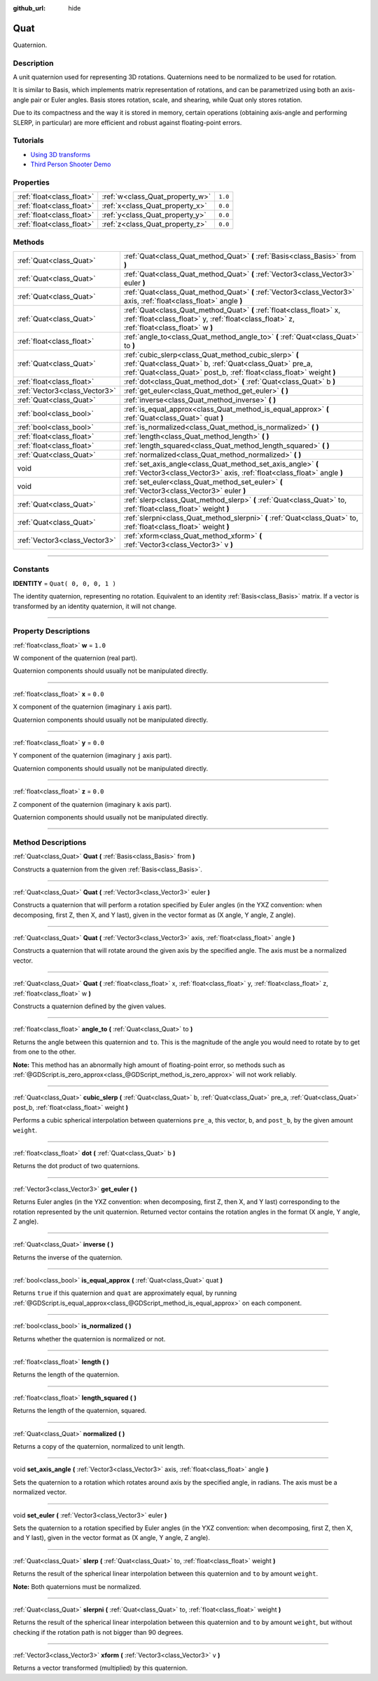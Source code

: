 :github_url: hide

.. DO NOT EDIT THIS FILE!!!
.. Generated automatically from Godot engine sources.
.. Generator: https://github.com/godotengine/godot/tree/3.5/doc/tools/make_rst.py.
.. XML source: https://github.com/godotengine/godot/tree/3.5/doc/classes/Quat.xml.

.. _class_Quat:

Quat
====

Quaternion.

.. rst-class:: classref-introduction-group

Description
-----------

A unit quaternion used for representing 3D rotations. Quaternions need to be normalized to be used for rotation.

It is similar to Basis, which implements matrix representation of rotations, and can be parametrized using both an axis-angle pair or Euler angles. Basis stores rotation, scale, and shearing, while Quat only stores rotation.

Due to its compactness and the way it is stored in memory, certain operations (obtaining axis-angle and performing SLERP, in particular) are more efficient and robust against floating-point errors.

.. rst-class:: classref-introduction-group

Tutorials
---------

- `Using 3D transforms <../tutorials/3d/using_transforms.html#interpolating-with-quaternions>`__

- `Third Person Shooter Demo <https://godotengine.org/asset-library/asset/678>`__

.. rst-class:: classref-reftable-group

Properties
----------

.. table::
   :widths: auto

   +---------------------------+---------------------------------+---------+
   | :ref:`float<class_float>` | :ref:`w<class_Quat_property_w>` | ``1.0`` |
   +---------------------------+---------------------------------+---------+
   | :ref:`float<class_float>` | :ref:`x<class_Quat_property_x>` | ``0.0`` |
   +---------------------------+---------------------------------+---------+
   | :ref:`float<class_float>` | :ref:`y<class_Quat_property_y>` | ``0.0`` |
   +---------------------------+---------------------------------+---------+
   | :ref:`float<class_float>` | :ref:`z<class_Quat_property_z>` | ``0.0`` |
   +---------------------------+---------------------------------+---------+

.. rst-class:: classref-reftable-group

Methods
-------

.. table::
   :widths: auto

   +-------------------------------+------------------------------------------------------------------------------------------------------------------------------------------------------------------------------------------+
   | :ref:`Quat<class_Quat>`       | :ref:`Quat<class_Quat_method_Quat>` **(** :ref:`Basis<class_Basis>` from **)**                                                                                                           |
   +-------------------------------+------------------------------------------------------------------------------------------------------------------------------------------------------------------------------------------+
   | :ref:`Quat<class_Quat>`       | :ref:`Quat<class_Quat_method_Quat>` **(** :ref:`Vector3<class_Vector3>` euler **)**                                                                                                      |
   +-------------------------------+------------------------------------------------------------------------------------------------------------------------------------------------------------------------------------------+
   | :ref:`Quat<class_Quat>`       | :ref:`Quat<class_Quat_method_Quat>` **(** :ref:`Vector3<class_Vector3>` axis, :ref:`float<class_float>` angle **)**                                                                      |
   +-------------------------------+------------------------------------------------------------------------------------------------------------------------------------------------------------------------------------------+
   | :ref:`Quat<class_Quat>`       | :ref:`Quat<class_Quat_method_Quat>` **(** :ref:`float<class_float>` x, :ref:`float<class_float>` y, :ref:`float<class_float>` z, :ref:`float<class_float>` w **)**                       |
   +-------------------------------+------------------------------------------------------------------------------------------------------------------------------------------------------------------------------------------+
   | :ref:`float<class_float>`     | :ref:`angle_to<class_Quat_method_angle_to>` **(** :ref:`Quat<class_Quat>` to **)**                                                                                                       |
   +-------------------------------+------------------------------------------------------------------------------------------------------------------------------------------------------------------------------------------+
   | :ref:`Quat<class_Quat>`       | :ref:`cubic_slerp<class_Quat_method_cubic_slerp>` **(** :ref:`Quat<class_Quat>` b, :ref:`Quat<class_Quat>` pre_a, :ref:`Quat<class_Quat>` post_b, :ref:`float<class_float>` weight **)** |
   +-------------------------------+------------------------------------------------------------------------------------------------------------------------------------------------------------------------------------------+
   | :ref:`float<class_float>`     | :ref:`dot<class_Quat_method_dot>` **(** :ref:`Quat<class_Quat>` b **)**                                                                                                                  |
   +-------------------------------+------------------------------------------------------------------------------------------------------------------------------------------------------------------------------------------+
   | :ref:`Vector3<class_Vector3>` | :ref:`get_euler<class_Quat_method_get_euler>` **(** **)**                                                                                                                                |
   +-------------------------------+------------------------------------------------------------------------------------------------------------------------------------------------------------------------------------------+
   | :ref:`Quat<class_Quat>`       | :ref:`inverse<class_Quat_method_inverse>` **(** **)**                                                                                                                                    |
   +-------------------------------+------------------------------------------------------------------------------------------------------------------------------------------------------------------------------------------+
   | :ref:`bool<class_bool>`       | :ref:`is_equal_approx<class_Quat_method_is_equal_approx>` **(** :ref:`Quat<class_Quat>` quat **)**                                                                                       |
   +-------------------------------+------------------------------------------------------------------------------------------------------------------------------------------------------------------------------------------+
   | :ref:`bool<class_bool>`       | :ref:`is_normalized<class_Quat_method_is_normalized>` **(** **)**                                                                                                                        |
   +-------------------------------+------------------------------------------------------------------------------------------------------------------------------------------------------------------------------------------+
   | :ref:`float<class_float>`     | :ref:`length<class_Quat_method_length>` **(** **)**                                                                                                                                      |
   +-------------------------------+------------------------------------------------------------------------------------------------------------------------------------------------------------------------------------------+
   | :ref:`float<class_float>`     | :ref:`length_squared<class_Quat_method_length_squared>` **(** **)**                                                                                                                      |
   +-------------------------------+------------------------------------------------------------------------------------------------------------------------------------------------------------------------------------------+
   | :ref:`Quat<class_Quat>`       | :ref:`normalized<class_Quat_method_normalized>` **(** **)**                                                                                                                              |
   +-------------------------------+------------------------------------------------------------------------------------------------------------------------------------------------------------------------------------------+
   | void                          | :ref:`set_axis_angle<class_Quat_method_set_axis_angle>` **(** :ref:`Vector3<class_Vector3>` axis, :ref:`float<class_float>` angle **)**                                                  |
   +-------------------------------+------------------------------------------------------------------------------------------------------------------------------------------------------------------------------------------+
   | void                          | :ref:`set_euler<class_Quat_method_set_euler>` **(** :ref:`Vector3<class_Vector3>` euler **)**                                                                                            |
   +-------------------------------+------------------------------------------------------------------------------------------------------------------------------------------------------------------------------------------+
   | :ref:`Quat<class_Quat>`       | :ref:`slerp<class_Quat_method_slerp>` **(** :ref:`Quat<class_Quat>` to, :ref:`float<class_float>` weight **)**                                                                           |
   +-------------------------------+------------------------------------------------------------------------------------------------------------------------------------------------------------------------------------------+
   | :ref:`Quat<class_Quat>`       | :ref:`slerpni<class_Quat_method_slerpni>` **(** :ref:`Quat<class_Quat>` to, :ref:`float<class_float>` weight **)**                                                                       |
   +-------------------------------+------------------------------------------------------------------------------------------------------------------------------------------------------------------------------------------+
   | :ref:`Vector3<class_Vector3>` | :ref:`xform<class_Quat_method_xform>` **(** :ref:`Vector3<class_Vector3>` v **)**                                                                                                        |
   +-------------------------------+------------------------------------------------------------------------------------------------------------------------------------------------------------------------------------------+

.. rst-class:: classref-section-separator

----

.. rst-class:: classref-descriptions-group

Constants
---------

.. _class_Quat_constant_IDENTITY:

.. rst-class:: classref-constant

**IDENTITY** = ``Quat( 0, 0, 0, 1 )``

The identity quaternion, representing no rotation. Equivalent to an identity :ref:`Basis<class_Basis>` matrix. If a vector is transformed by an identity quaternion, it will not change.

.. rst-class:: classref-section-separator

----

.. rst-class:: classref-descriptions-group

Property Descriptions
---------------------

.. _class_Quat_property_w:

.. rst-class:: classref-property

:ref:`float<class_float>` **w** = ``1.0``

W component of the quaternion (real part).

Quaternion components should usually not be manipulated directly.

.. rst-class:: classref-item-separator

----

.. _class_Quat_property_x:

.. rst-class:: classref-property

:ref:`float<class_float>` **x** = ``0.0``

X component of the quaternion (imaginary ``i`` axis part).

Quaternion components should usually not be manipulated directly.

.. rst-class:: classref-item-separator

----

.. _class_Quat_property_y:

.. rst-class:: classref-property

:ref:`float<class_float>` **y** = ``0.0``

Y component of the quaternion (imaginary ``j`` axis part).

Quaternion components should usually not be manipulated directly.

.. rst-class:: classref-item-separator

----

.. _class_Quat_property_z:

.. rst-class:: classref-property

:ref:`float<class_float>` **z** = ``0.0``

Z component of the quaternion (imaginary ``k`` axis part).

Quaternion components should usually not be manipulated directly.

.. rst-class:: classref-section-separator

----

.. rst-class:: classref-descriptions-group

Method Descriptions
-------------------

.. _class_Quat_method_Quat:

.. rst-class:: classref-method

:ref:`Quat<class_Quat>` **Quat** **(** :ref:`Basis<class_Basis>` from **)**

Constructs a quaternion from the given :ref:`Basis<class_Basis>`.

.. rst-class:: classref-item-separator

----

.. rst-class:: classref-method

:ref:`Quat<class_Quat>` **Quat** **(** :ref:`Vector3<class_Vector3>` euler **)**

Constructs a quaternion that will perform a rotation specified by Euler angles (in the YXZ convention: when decomposing, first Z, then X, and Y last), given in the vector format as (X angle, Y angle, Z angle).

.. rst-class:: classref-item-separator

----

.. rst-class:: classref-method

:ref:`Quat<class_Quat>` **Quat** **(** :ref:`Vector3<class_Vector3>` axis, :ref:`float<class_float>` angle **)**

Constructs a quaternion that will rotate around the given axis by the specified angle. The axis must be a normalized vector.

.. rst-class:: classref-item-separator

----

.. rst-class:: classref-method

:ref:`Quat<class_Quat>` **Quat** **(** :ref:`float<class_float>` x, :ref:`float<class_float>` y, :ref:`float<class_float>` z, :ref:`float<class_float>` w **)**

Constructs a quaternion defined by the given values.

.. rst-class:: classref-item-separator

----

.. _class_Quat_method_angle_to:

.. rst-class:: classref-method

:ref:`float<class_float>` **angle_to** **(** :ref:`Quat<class_Quat>` to **)**

Returns the angle between this quaternion and ``to``. This is the magnitude of the angle you would need to rotate by to get from one to the other.

\ **Note:** This method has an abnormally high amount of floating-point error, so methods such as :ref:`@GDScript.is_zero_approx<class_@GDScript_method_is_zero_approx>` will not work reliably.

.. rst-class:: classref-item-separator

----

.. _class_Quat_method_cubic_slerp:

.. rst-class:: classref-method

:ref:`Quat<class_Quat>` **cubic_slerp** **(** :ref:`Quat<class_Quat>` b, :ref:`Quat<class_Quat>` pre_a, :ref:`Quat<class_Quat>` post_b, :ref:`float<class_float>` weight **)**

Performs a cubic spherical interpolation between quaternions ``pre_a``, this vector, ``b``, and ``post_b``, by the given amount ``weight``.

.. rst-class:: classref-item-separator

----

.. _class_Quat_method_dot:

.. rst-class:: classref-method

:ref:`float<class_float>` **dot** **(** :ref:`Quat<class_Quat>` b **)**

Returns the dot product of two quaternions.

.. rst-class:: classref-item-separator

----

.. _class_Quat_method_get_euler:

.. rst-class:: classref-method

:ref:`Vector3<class_Vector3>` **get_euler** **(** **)**

Returns Euler angles (in the YXZ convention: when decomposing, first Z, then X, and Y last) corresponding to the rotation represented by the unit quaternion. Returned vector contains the rotation angles in the format (X angle, Y angle, Z angle).

.. rst-class:: classref-item-separator

----

.. _class_Quat_method_inverse:

.. rst-class:: classref-method

:ref:`Quat<class_Quat>` **inverse** **(** **)**

Returns the inverse of the quaternion.

.. rst-class:: classref-item-separator

----

.. _class_Quat_method_is_equal_approx:

.. rst-class:: classref-method

:ref:`bool<class_bool>` **is_equal_approx** **(** :ref:`Quat<class_Quat>` quat **)**

Returns ``true`` if this quaternion and ``quat`` are approximately equal, by running :ref:`@GDScript.is_equal_approx<class_@GDScript_method_is_equal_approx>` on each component.

.. rst-class:: classref-item-separator

----

.. _class_Quat_method_is_normalized:

.. rst-class:: classref-method

:ref:`bool<class_bool>` **is_normalized** **(** **)**

Returns whether the quaternion is normalized or not.

.. rst-class:: classref-item-separator

----

.. _class_Quat_method_length:

.. rst-class:: classref-method

:ref:`float<class_float>` **length** **(** **)**

Returns the length of the quaternion.

.. rst-class:: classref-item-separator

----

.. _class_Quat_method_length_squared:

.. rst-class:: classref-method

:ref:`float<class_float>` **length_squared** **(** **)**

Returns the length of the quaternion, squared.

.. rst-class:: classref-item-separator

----

.. _class_Quat_method_normalized:

.. rst-class:: classref-method

:ref:`Quat<class_Quat>` **normalized** **(** **)**

Returns a copy of the quaternion, normalized to unit length.

.. rst-class:: classref-item-separator

----

.. _class_Quat_method_set_axis_angle:

.. rst-class:: classref-method

void **set_axis_angle** **(** :ref:`Vector3<class_Vector3>` axis, :ref:`float<class_float>` angle **)**

Sets the quaternion to a rotation which rotates around axis by the specified angle, in radians. The axis must be a normalized vector.

.. rst-class:: classref-item-separator

----

.. _class_Quat_method_set_euler:

.. rst-class:: classref-method

void **set_euler** **(** :ref:`Vector3<class_Vector3>` euler **)**

Sets the quaternion to a rotation specified by Euler angles (in the YXZ convention: when decomposing, first Z, then X, and Y last), given in the vector format as (X angle, Y angle, Z angle).

.. rst-class:: classref-item-separator

----

.. _class_Quat_method_slerp:

.. rst-class:: classref-method

:ref:`Quat<class_Quat>` **slerp** **(** :ref:`Quat<class_Quat>` to, :ref:`float<class_float>` weight **)**

Returns the result of the spherical linear interpolation between this quaternion and ``to`` by amount ``weight``.

\ **Note:** Both quaternions must be normalized.

.. rst-class:: classref-item-separator

----

.. _class_Quat_method_slerpni:

.. rst-class:: classref-method

:ref:`Quat<class_Quat>` **slerpni** **(** :ref:`Quat<class_Quat>` to, :ref:`float<class_float>` weight **)**

Returns the result of the spherical linear interpolation between this quaternion and ``to`` by amount ``weight``, but without checking if the rotation path is not bigger than 90 degrees.

.. rst-class:: classref-item-separator

----

.. _class_Quat_method_xform:

.. rst-class:: classref-method

:ref:`Vector3<class_Vector3>` **xform** **(** :ref:`Vector3<class_Vector3>` v **)**

Returns a vector transformed (multiplied) by this quaternion.

.. |virtual| replace:: :abbr:`virtual (This method should typically be overridden by the user to have any effect.)`
.. |const| replace:: :abbr:`const (This method has no side effects. It doesn't modify any of the instance's member variables.)`
.. |vararg| replace:: :abbr:`vararg (This method accepts any number of arguments after the ones described here.)`
.. |static| replace:: :abbr:`static (This method doesn't need an instance to be called, so it can be called directly using the class name.)`
